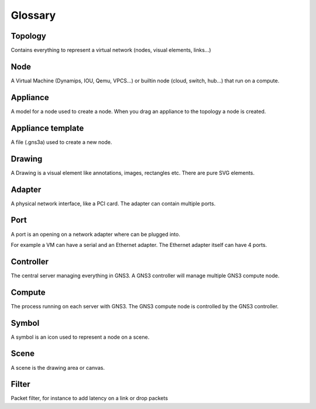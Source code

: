 Glossary
========

Topology
--------

Contains everything to represent a virtual network (nodes, visual elements, links...)

Node
----

A Virtual Machine (Dynamips, IOU, Qemu, VPCS...) or builtin node (cloud, switch, hub...) that run on a compute.

Appliance
---------

A model for a node used to create a node. When you drag an appliance to the topology a node is created.

Appliance template
------------------

A file (.gns3a) used to create a new node.


Drawing
-------

A Drawing is a visual element like annotations, images, rectangles etc. There are pure SVG elements.

Adapter
-------

A physical network interface, like a PCI card. The adapter can contain multiple ports.

Port
----

A port is an opening on a network adapter where can be plugged into.

For example a VM can have a serial and an Ethernet adapter.
The Ethernet adapter itself can have 4 ports.

Controller
----------

The central server managing everything in GNS3. A GNS3 controller
will manage multiple GNS3 compute node.

Compute
-------

The process running on each server with GNS3. The GNS3 compute node
is controlled by the GNS3 controller.

Symbol
------

A symbol is an icon used to represent a node on a scene.

Scene
-----

A scene is the drawing area or canvas.


Filter
------

Packet filter, for instance to add latency on a link or drop packets
